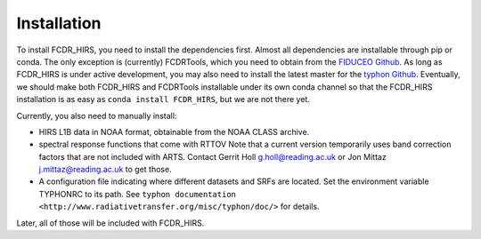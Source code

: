 Installation
============

To install FCDR\_HIRS, you need to install the dependencies first.
Almost all dependencies are installable through pip or conda.  The only
exception is (currently) FCDRTools, which you need to obtain from the
`FIDUCEO Github <https://github.com/FIDUCEO/FCDRTools>`_.  As long as
FCDR\_HIRS is under active development, you may also need to install
the latest master for the `typhon Github <https://github.com/atmtools/typhon/>`_.
Eventually, we should make both FCDR\_HIRS and FCDRTools installable under
its own conda channel so that the FCDR\_HIRS installation is as easy as
``conda install FCDR_HIRS``, but we are not there yet.

Currently, you also need to manually install:

-  HIRS L1B data in NOAA format, obtainable from the NOAA CLASS archive.
-  spectral response functions that come with RTTOV Note that a current
   version temporarily uses band correction factors that are not
   included with ARTS. Contact Gerrit Holl g.holl@reading.ac.uk or Jon
   Mittaz j.mittaz@reading.ac.uk to get those.
-  A configuration file indicating where different datasets and SRFs are
   located. Set the environment variable TYPHONRC to its path. See
   ``typhon documentation <http://www.radiativetransfer.org/misc/typhon/doc/>``
   for details.

Later, all of those will be included with FCDR\_HIRS.
